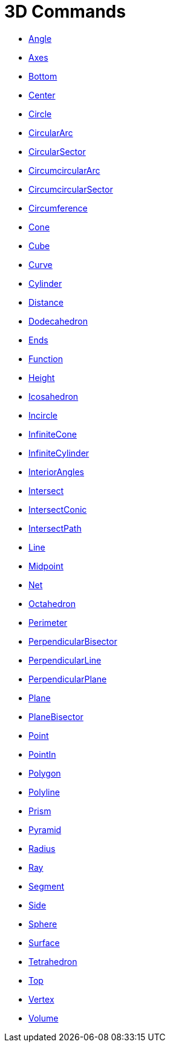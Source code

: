 = 3D Commands
:page-en: commands/3D_Commands
ifdef::env-github[:imagesdir: /en/modules/ROOT/assets/images]

* xref:/commands/Angle.adoc[Angle]
* xref:/commands/Axes.adoc[Axes]
* xref:/commands/Bottom.adoc[Bottom]
* xref:/commands/Center.adoc[Center]
* xref:/commands/Circle.adoc[Circle]
* xref:/commands/CircularArc.adoc[CircularArc]
* xref:/commands/CircularSector.adoc[CircularSector]
* xref:/commands/CircumcircularArc.adoc[CircumcircularArc]
* xref:/commands/CircumcircularSector.adoc[CircumcircularSector]
* xref:/commands/Circumference.adoc[Circumference]
* xref:/commands/Cone.adoc[Cone]
* xref:/commands/Cube.adoc[Cube]
* xref:/commands/Curve.adoc[Curve]
* xref:/commands/Cylinder.adoc[Cylinder]
* xref:/commands/Distance.adoc[Distance]
* xref:/commands/Dodecahedron.adoc[Dodecahedron]
* xref:/commands/Ends.adoc[Ends]
* xref:/commands/Function.adoc[Function]
* xref:/commands/Height.adoc[Height]
* xref:/commands/Icosahedron.adoc[Icosahedron]
* xref:/commands/Incircle.adoc[Incircle]
* xref:/commands/InfiniteCone.adoc[InfiniteCone]
* xref:/commands/InfiniteCylinder.adoc[InfiniteCylinder]
* xref:/commands/InteriorAngles.adoc[InteriorAngles]
* xref:/commands/Intersect.adoc[Intersect]
* xref:/commands/IntersectConic.adoc[IntersectConic]
* xref:/commands/IntersectPath.adoc[IntersectPath]
* xref:/commands/Line.adoc[Line]
* xref:/commands/Midpoint.adoc[Midpoint]
* xref:/commands/Net.adoc[Net]
* xref:/commands/Octahedron.adoc[Octahedron]
* xref:/commands/Perimeter.adoc[Perimeter]
* xref:/commands/PerpendicularBisector.adoc[PerpendicularBisector]
* xref:/commands/PerpendicularLine.adoc[PerpendicularLine]
* xref:/commands/PerpendicularPlane.adoc[PerpendicularPlane]
* xref:/commands/Plane.adoc[Plane]
* xref:/commands/PlaneBisector.adoc[PlaneBisector]
* xref:/commands/Point.adoc[Point]
* xref:/commands/PointIn.adoc[PointIn]
* xref:/commands/Polygon.adoc[Polygon]
* xref:/commands/Polyline.adoc[Polyline]
* xref:/commands/Prism.adoc[Prism]
* xref:/commands/Pyramid.adoc[Pyramid]
* xref:/commands/Radius.adoc[Radius]
* xref:/commands/Ray.adoc[Ray]
* xref:/commands/Segment.adoc[Segment]
* xref:/commands/Side.adoc[Side]
* xref:/commands/Sphere.adoc[Sphere]
* xref:/commands/Surface.adoc[Surface]
* xref:/commands/Tetrahedron.adoc[Tetrahedron]
* xref:/commands/Top.adoc[Top]
* xref:/commands/Vertex.adoc[Vertex]
* xref:/commands/Volume.adoc[Volume]
